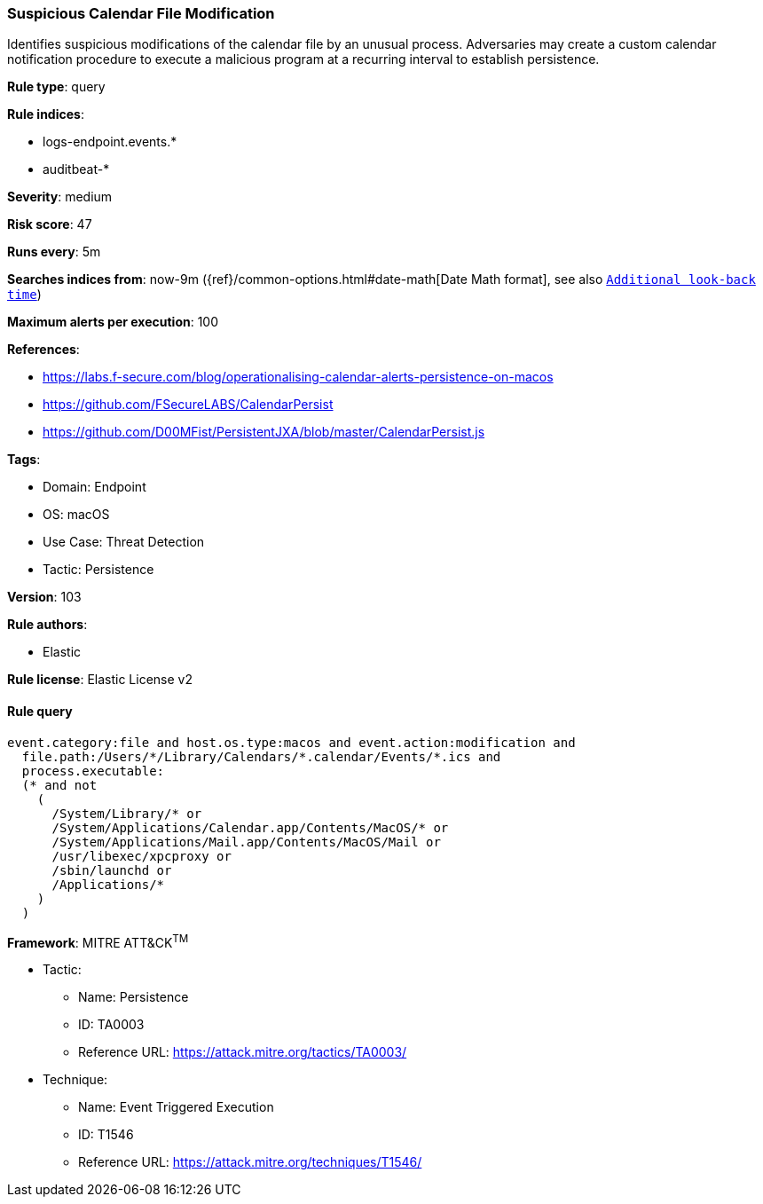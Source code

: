 [[prebuilt-rule-8-7-7-suspicious-calendar-file-modification]]
=== Suspicious Calendar File Modification

Identifies suspicious modifications of the calendar file by an unusual process. Adversaries may create a custom calendar notification procedure to execute a malicious program at a recurring interval to establish persistence.

*Rule type*: query

*Rule indices*: 

* logs-endpoint.events.*
* auditbeat-*

*Severity*: medium

*Risk score*: 47

*Runs every*: 5m

*Searches indices from*: now-9m ({ref}/common-options.html#date-math[Date Math format], see also <<rule-schedule, `Additional look-back time`>>)

*Maximum alerts per execution*: 100

*References*: 

* https://labs.f-secure.com/blog/operationalising-calendar-alerts-persistence-on-macos
* https://github.com/FSecureLABS/CalendarPersist
* https://github.com/D00MFist/PersistentJXA/blob/master/CalendarPersist.js

*Tags*: 

* Domain: Endpoint
* OS: macOS
* Use Case: Threat Detection
* Tactic: Persistence

*Version*: 103

*Rule authors*: 

* Elastic

*Rule license*: Elastic License v2


==== Rule query


[source, js]
----------------------------------
event.category:file and host.os.type:macos and event.action:modification and
  file.path:/Users/*/Library/Calendars/*.calendar/Events/*.ics and
  process.executable:
  (* and not
    (
      /System/Library/* or
      /System/Applications/Calendar.app/Contents/MacOS/* or
      /System/Applications/Mail.app/Contents/MacOS/Mail or
      /usr/libexec/xpcproxy or
      /sbin/launchd or
      /Applications/*
    )
  )

----------------------------------

*Framework*: MITRE ATT&CK^TM^

* Tactic:
** Name: Persistence
** ID: TA0003
** Reference URL: https://attack.mitre.org/tactics/TA0003/
* Technique:
** Name: Event Triggered Execution
** ID: T1546
** Reference URL: https://attack.mitre.org/techniques/T1546/
